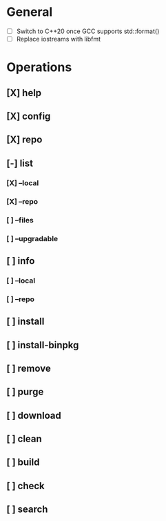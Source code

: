 # TODO List for minipkg2

* General
- [ ] Switch to C++20 once GCC supports std::format()
- [ ] Replace iostreams with libfmt

* Operations
** [X] help
** [X] config
** [X] repo
** [-] list
*** [X] --local
*** [X] --repo
*** [ ] --files
*** [ ] --upgradable
** [ ] info
*** [ ] --local
*** [ ] --repo
** [ ] install
** [ ] install-binpkg
** [ ] remove
** [ ] purge
** [ ] download
** [ ] clean
** [ ] build
** [ ] check
** [ ] search
